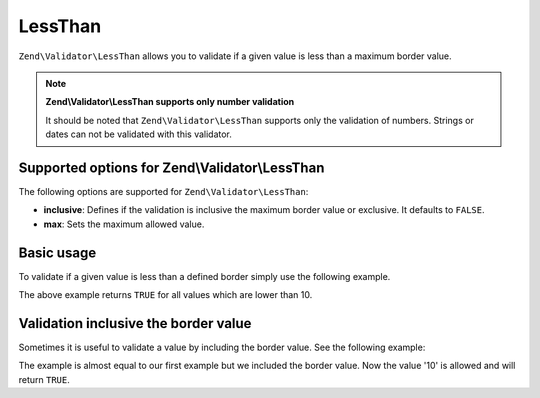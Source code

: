.. _zend.validator.set.lessthan:

LessThan
========

``Zend\Validator\LessThan`` allows you to validate if a given value is less than a maximum border value.

.. note::

   **Zend\\Validator\\LessThan supports only number validation**

   It should be noted that ``Zend\Validator\LessThan`` supports only the validation of numbers. Strings or dates
   can not be validated with this validator.

.. _zend.validator.set.lessthan.options:

Supported options for Zend\\Validator\\LessThan
-----------------------------------------------

The following options are supported for ``Zend\Validator\LessThan``:

- **inclusive**: Defines if the validation is inclusive the maximum border value or exclusive. It defaults to
  ``FALSE``.

- **max**: Sets the maximum allowed value.

.. _zend.validator.set.lessthan.basic:

Basic usage
-----------

To validate if a given value is less than a defined border simply use the following example.

.. code-block:: php
   :linenos:

   $valid  = new Zend\Validator\LessThan(array('max' => 10));
   $value  = 12;
   $return = $valid->isValid($value);
   // returns false

The above example returns ``TRUE`` for all values which are lower than 10.

.. _zend.validator.set.lessthan.inclusively:

Validation inclusive the border value
-------------------------------------

Sometimes it is useful to validate a value by including the border value. See the following example:

.. code-block:: php
   :linenos:

   $valid  = new Zend\Validator\LessThan(
       array(
           'max' => 10,
           'inclusive' => true
       )
   );
   $value  = 10;
   $result = $valid->isValid($value);
   // returns true

The example is almost equal to our first example but we included the border value. Now the value '10' is allowed
and will return ``TRUE``.


